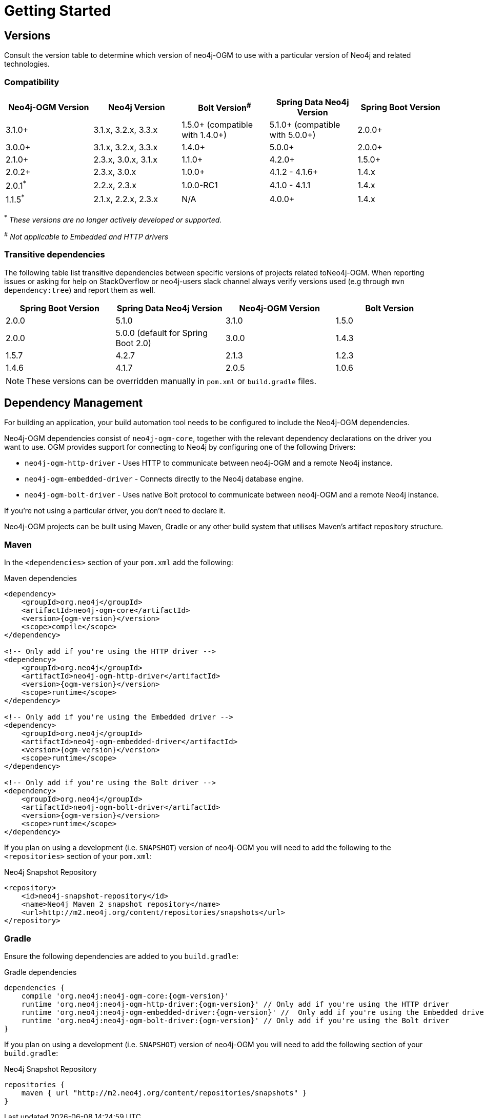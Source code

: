 [[reference:getting-started]]
= Getting Started

[[reference:getting-started:versions]]
== Versions

Consult the version table to determine which version of neo4j-OGM to use with a particular version of Neo4j and related technologies.

=== Compatibility

[frame="topbot",options="header"]
|======================
|Neo4j-OGM Version   |Neo4j Version       | Bolt Version^#^                 | Spring Data Neo4j Version       | Spring Boot Version
|3.1.0+              |3.1.x, 3.2.x, 3.3.x | 1.5.0+ (compatible with 1.4.0+) | 5.1.0+ (compatible with 5.0.0+) | 2.0.0+
|3.0.0+              |3.1.x, 3.2.x, 3.3.x | 1.4.0+                          | 5.0.0+                          | 2.0.0+
|2.1.0+              |2.3.x, 3.0.x, 3.1.x | 1.1.0+                          | 4.2.0+                          | 1.5.0+
|2.0.2+              |2.3.x, 3.0.x        | 1.0.0+                          | 4.1.2 - 4.1.6+                  | 1.4.x
|2.0.1^*^            |2.2.x, 2.3.x        | 1.0.0-RC1                       | 4.1.0 - 4.1.1                   | 1.4.x
|1.1.5^*^            |2.1.x, 2.2.x, 2.3.x | N/A                             | 4.0.0+                          | 1.4.x
|======================

^*^ __These versions are no longer actively developed or supported.__ +

^#^ __Not applicable to Embedded and HTTP drivers__

=== Transitive dependencies

The following table list transitive dependencies between specific versions of projects related toNeo4j-OGM.
When reporting issues or asking for help on StackOverflow or neo4j-users slack channel always
verify versions used (e.g through `mvn dependency:tree`) and report them as well.

[frame="topbot",options="header"]
|======================
|Spring Boot Version | Spring Data Neo4j Version            | Neo4j-OGM Version | Bolt Version
|2.0.0               | 5.1.0                                | 3.1.0             | 1.5.0
|2.0.0               | 5.0.0 (default for Spring Boot 2.0)  | 3.0.0             | 1.4.3
|1.5.7               | 4.2.7                                | 2.1.3             | 1.2.3
|1.4.6               | 4.1.7                                | 2.0.5             | 1.0.6
|======================

[NOTE]
These versions can be overridden manually in `pom.xml` or `build.gradle` files.


[[reference:getting-started:dependency-management]]
== Dependency Management

For building an application, your build automation tool needs to be configured to include the Neo4j-OGM dependencies.


Neo4j-OGM dependencies consist of `neo4j-ogm-core`, together with the relevant dependency declarations on the driver you want to use.
OGM provides support for connecting to Neo4j by configuring one of the following Drivers:

- `neo4j-ogm-http-driver` - Uses HTTP to communicate between neo4j-OGM and a remote Neo4j instance.
- `neo4j-ogm-embedded-driver` - Connects directly to the Neo4j database engine.
- `neo4j-ogm-bolt-driver` - Uses native Bolt protocol to communicate between neo4j-OGM and a remote Neo4j instance.

If you're not using a particular driver, you don't need to declare it.

Neo4j-OGM projects can be built using Maven, Gradle or any other build system that utilises Maven's artifact repository structure.

[[reference:getting-started:dependency-management:maven]]
=== Maven

In the `<dependencies>` section of your `pom.xml` add the following:

.Maven dependencies
[source, xml, subs="attributes, specialcharacters"]
----
<dependency>
    <groupId>org.neo4j</groupId>
    <artifactId>neo4j-ogm-core</artifactId>
    <version>{ogm-version}</version>
    <scope>compile</scope>
</dependency>

<!-- Only add if you're using the HTTP driver -->
<dependency>
    <groupId>org.neo4j</groupId>
    <artifactId>neo4j-ogm-http-driver</artifactId>
    <version>{ogm-version}</version>
    <scope>runtime</scope>
</dependency>

<!-- Only add if you're using the Embedded driver -->
<dependency>
    <groupId>org.neo4j</groupId>
    <artifactId>neo4j-ogm-embedded-driver</artifactId>
    <version>{ogm-version}</version>
    <scope>runtime</scope>
</dependency>

<!-- Only add if you're using the Bolt driver -->
<dependency>
    <groupId>org.neo4j</groupId>
    <artifactId>neo4j-ogm-bolt-driver</artifactId>
    <version>{ogm-version}</version>
    <scope>runtime</scope>
</dependency>
----

If you plan on using a development (i.e. `SNAPSHOT`) version of neo4j-OGM you will need to add the following to the
`<repositories>` section of your `pom.xml`:

.Neo4j Snapshot Repository
[source, xml, subs="attributes, specialcharacters"]
----
<repository>
    <id>neo4j-snapshot-repository</id>
    <name>Neo4j Maven 2 snapshot repository</name>
    <url>http://m2.neo4j.org/content/repositories/snapshots</url>
</repository>
----

[[reference:getting-started:dependency-management:gradle]]
=== Gradle

Ensure the following dependencies are added to you `build.gradle`:

.Gradle dependencies
[source, groovy, subs="attributes"]
----
dependencies {
    compile 'org.neo4j:neo4j-ogm-core:{ogm-version}'
    runtime 'org.neo4j:neo4j-ogm-http-driver:{ogm-version}' // Only add if you're using the HTTP driver
    runtime 'org.neo4j:neo4j-ogm-embedded-driver:{ogm-version}' //  Only add if you're using the Embedded driver
    runtime 'org.neo4j:neo4j-ogm-bolt-driver:{ogm-version}' // Only add if you're using the Bolt driver
}
----

If you plan on using a development (i.e. `SNAPSHOT`) version of neo4j-OGM you will need to add the following section of your `build.gradle`:

.Neo4j Snapshot Repository
[source, groovy, subs="attributes"]
----
repositories {
    maven { url "http://m2.neo4j.org/content/repositories/snapshots" }
}
----
